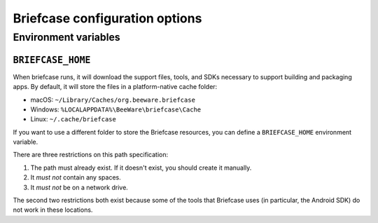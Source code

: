===============================
Briefcase configuration options
===============================

Environment variables
=====================

``BRIEFCASE_HOME``
~~~~~~~~~~~~~~~~~~

When briefcase runs, it will download the support files, tools, and SDKs
necessary to support building and packaging apps. By default, it will store the
files in a platform-native cache folder:

* macOS: ``~/Library/Caches/org.beeware.briefcase``
* Windows: ``%LOCALAPPDATA%\BeeWare\briefcase\Cache``
* Linux: ``~/.cache/briefcase``

If you want to use a different folder to store the Briefcase resources, you can
define a ``BRIEFCASE_HOME`` environment variable.

There are three restrictions on this path specification:

1. The path must already exist. If it doesn't exist, you should create it manually.
2. It *must not* contain any spaces.
3. It *must not* be on a network drive.

The second two restrictions both exist because some of the tools that Briefcase
uses (in particular, the Android SDK) do not work in these locations.
